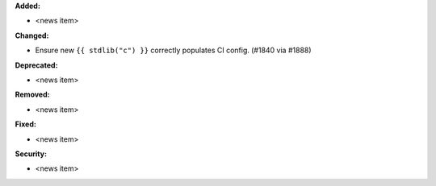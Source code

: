 **Added:**

* <news item>

**Changed:**

* Ensure new ``{{ stdlib("c") }}`` correctly populates CI config. (#1840 via #1888)

**Deprecated:**

* <news item>

**Removed:**

* <news item>

**Fixed:**

* <news item>

**Security:**

* <news item>

